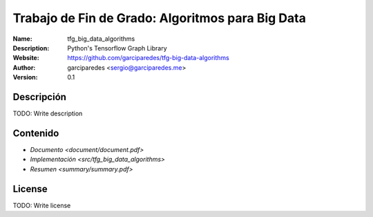 Trabajo de Fin de Grado: Algoritmos para Big Data
=====

:Name: tfg_big_data_algorithms
:Description: Python's Tensorflow Graph Library
:Website: https://github.com/garciparedes/tfg-big-data-algorithms
:Author: garciparedes <sergio@garciparedes.me>
:Version: 0.1

.. |docs| image:: https://img.shields.io/badge/docs-latest-brightgreen.svg?style=flat-square
   :target: http://pyfme.readthedocs.io/en/latest/?badge=latest

|docs|

Descripción
-----------
TODO: Write description


Contenido
---------
* `Documento <document/document.pdf>`
* `Implementación <src/tfg_big_data_algorithms>`
* `Resumen <summary/summary.pdf>`

License
-------
TODO: Write license

